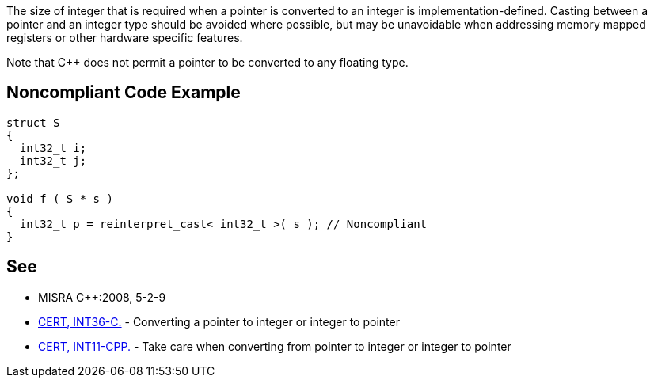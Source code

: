 The size of integer that is required when a pointer is converted to an integer is implementation-defined. Casting between a pointer and an integer type should be avoided where possible, but may be unavoidable when addressing memory mapped registers or other hardware specific features.


Note that {cpp} does not permit a pointer to be converted to any floating type.


== Noncompliant Code Example

----
struct S
{
  int32_t i;
  int32_t j;
};

void f ( S * s )
{
  int32_t p = reinterpret_cast< int32_t >( s ); // Noncompliant
}
----


== See

* MISRA {cpp}:2008, 5-2-9
* https://www.securecoding.cert.org/confluence/x/XAAV[CERT, INT36-C.] - Converting a pointer to integer or integer to pointer
* https://www.securecoding.cert.org/confluence/x/toAyAQ[CERT, INT11-CPP.] - Take care when converting from pointer to integer or integer to pointer

